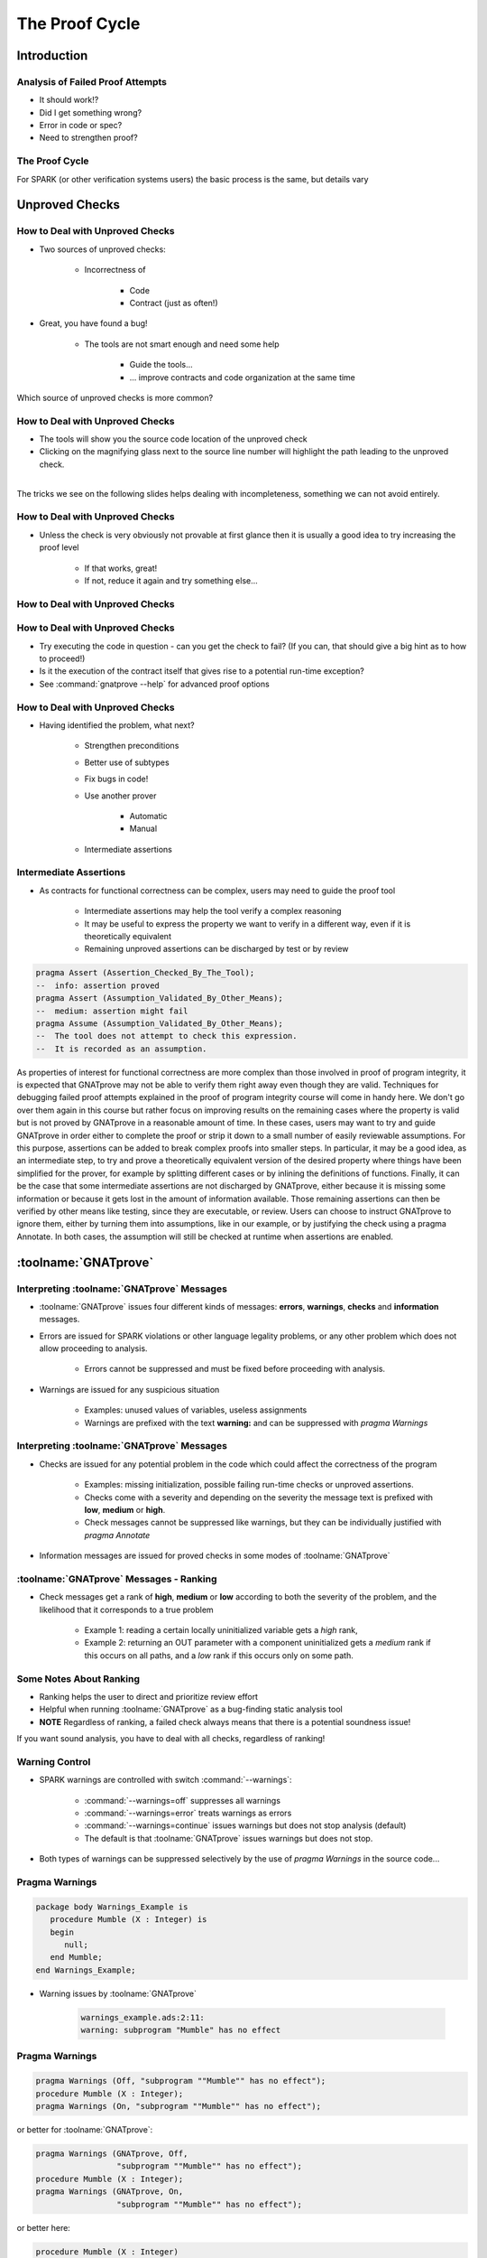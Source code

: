 
*****************
The Proof Cycle
*****************

==============
Introduction
==============

-----------------------------------
Analysis of Failed Proof Attempts
-----------------------------------

.. container:: columns

 .. container:: column

    * It should work!?
    * Did I get something wrong?

    * Error in code or spec?

    * Need to strengthen proof?

 .. container:: column

    .. image:: failed_proof_bus_example.png

-----------------
The Proof Cycle
-----------------

.. image:: fortify_analyze_prove_cycle.png

.. container:: speakernote

   For SPARK (or other verification systems users) the basic process is the same, but details vary

=================
Unproved Checks
=================

----------------------------------
How to Deal with Unproved Checks
----------------------------------

* Two sources of unproved checks:

   - Incorrectness of

      + Code
      + Contract (just as often!)

* Great, you have found a bug!

   - The tools are not smart enough and need some help

      + Guide the tools...
      + ... improve contracts and code organization at the same time

.. container:: speakernote

   Which source of unproved checks is more common?

----------------------------------
How to Deal with Unproved Checks
----------------------------------

* The tools will show you the source code location of the unproved check
* Clicking on the magnifying glass next to the source line number will highlight the path leading to the unproved check.

|
.. image:: unproved_check_example.png
   :width: 85%

.. container:: speakernote

   The tricks we see on the following slides helps dealing with incompleteness, something we can not avoid entirely.

----------------------------------
How to Deal with Unproved Checks
----------------------------------

* Unless the check is very obviously not provable at first glance then it is usually a good idea to try increasing the proof level

   - If that works, great!
   - If not, reduce it again and try something else...

----------------------------------
How to Deal with Unproved Checks
----------------------------------

.. image:: prove_dialog-basic-proof_level.png

----------------------------------
How to Deal with Unproved Checks
----------------------------------

* Try executing the code in question - can you get the check to fail? (If you can, that should give a big hint as to how to proceed!)
* Is it the execution of the contract itself that gives rise to a potential run-time exception?
* See :command:`gnatprove --help` for advanced proof options

----------------------------------
How to Deal with Unproved Checks
----------------------------------

* Having identified the problem, what next?

   - Strengthen preconditions
   - Better use of subtypes
   - Fix bugs in code!
   - Use another prover

      + Automatic
      + Manual

   - Intermediate assertions

-------------------------
Intermediate Assertions
-------------------------

* As contracts for functional correctness can be complex, users may need to guide the proof tool

   - Intermediate assertions may help the tool verify a complex reasoning
   - It may be useful to express the property we want to verify in a different way, even if it is theoretically equivalent
   - Remaining unproved assertions can be discharged by test or by review

.. code:: Ada

   pragma Assert (Assertion_Checked_By_The_Tool);
   --  info: assertion proved
   pragma Assert (Assumption_Validated_By_Other_Means);
   --  medium: assertion might fail
   pragma Assume (Assumption_Validated_By_Other_Means);
   --  The tool does not attempt to check this expression.
   --  It is recorded as an assumption.

.. container:: speakernote

   As properties of interest for functional correctness are more complex than those involved in proof of program integrity, it is expected that GNATprove may not be able to verify them right away even though they are valid.
   Techniques for debugging failed proof attempts explained in the proof of program integrity course will come in handy here.
   We don't go over them again in this course but rather focus on improving results on the remaining cases where the property is valid but is not proved by GNATprove in a reasonable amount of time.
   In these cases, users may want to try and guide GNATprove in order either to complete the proof or strip it down to a small number of easily reviewable assumptions.
   For this purpose, assertions can be added to break complex proofs into smaller steps.
   In particular, it may be a good idea, as an intermediate step, to try and prove a theoretically equivalent version of the desired property where things have been simplified for the prover, for example by splitting different cases or by inlining the definitions of functions.
   Finally, it can be the case that some intermediate assertions are not discharged by GNATprove, either because it is missing some information or because it gets lost in the amount of information available.
   Those remaining assertions can then be verified by other means like testing, since they are executable, or review.
   Users can choose to instruct GNATprove to ignore them, either by turning them into assumptions, like in our example, or by justifying the check using a pragma Annotate.
   In both cases, the assumption will still be checked at runtime when assertions are enabled.

=======================
:toolname:`GNATprove`
=======================

---------------------------------------------
Interpreting :toolname:`GNATprove` Messages
---------------------------------------------

* :toolname:`GNATprove` issues four different kinds of messages: **errors**, **warnings**, **checks** and **information** messages.

* Errors are issued for SPARK violations or other language legality problems, or any other problem which does not allow proceeding to analysis.

      + Errors cannot be suppressed and must be fixed before proceeding with analysis.

* Warnings are issued for any suspicious situation

      + Examples: unused values of variables, useless assignments
      + Warnings are prefixed with the text **warning:** and can be suppressed with `pragma Warnings`

---------------------------------------------
Interpreting :toolname:`GNATprove` Messages
---------------------------------------------

* Checks are issued for any potential problem in the code which could affect the correctness of the program

   - Examples: missing initialization, possible failing run-time checks or unproved assertions.

   - Checks come with a severity and depending on the severity the message text is prefixed with **low**, **medium** or **high**.
   - Check messages cannot be suppressed like warnings, but they can be individually justified with `pragma Annotate`

* Information messages are issued for proved checks in some modes of :toolname:`GNATprove`

------------------------------------------
:toolname:`GNATprove` Messages - Ranking
------------------------------------------

* Check messages get a rank of **high**, **medium** or **low** according to both the severity of the problem, and the likelihood that it corresponds to a true problem

   - Example 1: reading a certain locally uninitialized variable gets a *high* rank,

   - Example 2: returning an OUT parameter with a component uninitialized gets a *medium* rank if this occurs on all paths, and a *low* rank if this occurs only on some path.

--------------------------
Some Notes About Ranking
--------------------------

* Ranking helps the user to direct and prioritize review effort
* Helpful when running :toolname:`GNATprove` as a bug-finding static analysis tool
* **NOTE** Regardless of ranking, a failed check always means that there is a potential soundness issue!

.. container:: speakernote

   If you want sound analysis, you have to deal with all checks, regardless of ranking!

-----------------
Warning Control
-----------------

* SPARK warnings are controlled with switch :command:`--warnings`:

   - :command:`--warnings=off` suppresses all warnings
   - :command:`--warnings=error` treats warnings as errors
   - :command:`--warnings=continue` issues warnings but does not stop analysis (default)
   - The default is that :toolname:`GNATprove` issues warnings but does not stop.

* Both types of warnings can be suppressed selectively by the use of `pragma Warnings` in the source code...

-----------------
Pragma Warnings
-----------------

.. code:: Ada

   package body Warnings_Example is
      procedure Mumble (X : Integer) is
      begin
         null;
      end Mumble;
   end Warnings_Example;

* Warning issues by :toolname:`GNATprove`

   .. code:: console

      warnings_example.ads:2:11:
      warning: subprogram "Mumble" has no effect

-----------------
Pragma Warnings
-----------------

.. code:: Ada

   pragma Warnings (Off, "subprogram ""Mumble"" has no effect");
   procedure Mumble (X : Integer);
   pragma Warnings (On, "subprogram ""Mumble"" has no effect");

or better for :toolname:`GNATprove`:

.. code:: Ada

   pragma Warnings (GNATprove, Off,
                    "subprogram ""Mumble"" has no effect");
   procedure Mumble (X : Integer);
   pragma Warnings (GNATprove, On,
                    "subprogram ""Mumble"" has no effect");

or better here:

.. code:: Ada

   procedure Mumble (X : Integer)
     with Global => null;

---------------------------
Control of Check Messages
---------------------------

* You can suppress check messages using pragma Annotate:

   .. code:: Ada

      return (X + Y) / (X - Y);
      pragma Annotate (GNATprove, False_Positive,
         "divide by zero", "reviewed by John Smith");

* The pragma has the following form:

   .. code:: Ada

    pragma Annotate (GNATprove, Category, Pattern, Reason);

   - `GNATprove` here is a fixed identifier
   - `Category` is one of `False_Positive` or `Intentional`
   - `Pattern` is a string literal describing the pattern of the messages which shall be suppressed
   - `Reason` is a string literal providing a reason for the suppression.
   - All arguments should be provided.

--------
Assume
--------

* No verification condition is generated to prove that the boolean expression is true
* But it is carried forward as though it had been proved true
* Will be checked at run time if assertion checks are on

   .. code:: Ada

      pragma Assume (Ticks < Time_Type'Last);

* Soundness alert - use with great care!

==========
Summary
==========

------------------------
We're Still Debugging!
------------------------

* If we cannot prove a subprogram

   + Try a different prover

      - Or increase proof level

   + Verify preconditions

      - So prover has a valid foundation

   + Verify code

      - Make sure code does what you think it does

   + Help prover

      - "Hold its hand" - with simple assertions
      - "Because I said so" - with assumptions
